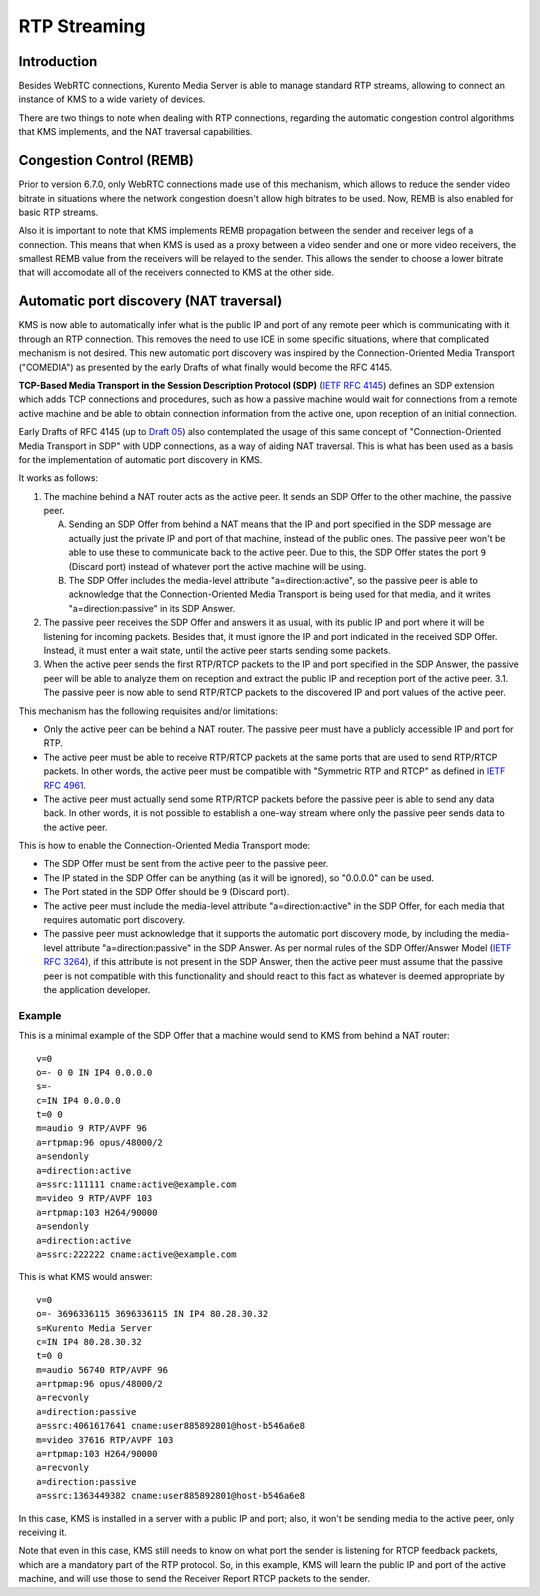 %%%%%%%%%%%%%
RTP Streaming
%%%%%%%%%%%%%

Introduction
============

Besides WebRTC connections, Kurento Media Server is able to manage standard RTP
streams, allowing to connect an instance of KMS to a wide variety of devices.

There are two things to note when dealing with RTP connections, regarding the
automatic congestion control algorithms that KMS implements, and the NAT
traversal capabilities.


Congestion Control (REMB)
=========================

Prior to version 6.7.0, only WebRTC connections made use of this mechanism,
which allows to reduce the sender video bitrate in situations where the network
congestion doesn't allow high bitrates to be used. Now, REMB is also enabled for
basic RTP streams.

Also it is important to note that KMS implements REMB propagation between the
sender and receiver legs of a connection. This means that when KMS is used as a
proxy between a video sender and one or more video receivers, the smallest REMB
value from the receivers will be relayed to the sender. This allows the sender
to choose a lower bitrate that will accomodate all of the receivers connected to
KMS at the other side.


Automatic port discovery (NAT traversal)
========================================

KMS is now able to automatically infer what is the public IP and port of any
remote peer which is communicating with it through an RTP connection. This
removes the need to use ICE in some specific situations, where that complicated
mechanism is not desired. This new automatic port discovery was inspired by the
Connection-Oriented Media Transport ("COMEDIA") as presented by the early Drafts
of what finally would become the RFC 4145.

**TCP-Based Media Transport in the Session Description Protocol (SDP)**
(`IETF RFC 4145 <https://tools.ietf.org/html/rfc4145>`__) defines an SDP
extension which adds TCP connections and procedures, such as how a passive
machine would wait for connections from a remote active machine and be able to
obtain connection information from the active one, upon reception of an initial
connection.

Early Drafts of RFC 4145 (up to `Draft 05 <https://tools.ietf.org/html/draft-ietf-mmusic-sdp-comedia-05>`__)
also contemplated the usage of this same concept of "Connection-Oriented Media
Transport in SDP" with UDP connections, as a way of aiding NAT traversal. This
is what has been used as a basis for the implementation of automatic port
discovery in KMS.

It works as follows:

1. The machine behind a NAT router acts as the active peer. It sends an SDP
   Offer to the other machine, the passive peer.

   A. Sending an SDP Offer from behind a NAT means that the IP and port
      specified in the SDP message are actually just the private IP and port of
      that machine, instead of the public ones. The passive peer won't be able
      to use these to communicate back to the active peer. Due to this, the SDP
      Offer states the port ``9`` (Discard port) instead of whatever port the
      active machine will be using.
   B. The SDP Offer includes the media-level attribute "a=direction:active", so
      the passive peer is able to acknowledge that the Connection-Oriented
      Media Transport is being used for that media, and it writes
      "a=direction:passive" in its SDP Answer.

2. The passive peer receives the SDP Offer and answers it as usual, with its
   public IP and port where it will be listening for incoming packets. Besides
   that, it must ignore the IP and port indicated in the received SDP Offer.
   Instead, it must enter a wait state, until the active peer starts sending
   some packets.
3. When the active peer sends the first RTP/RTCP packets to the IP and port
   specified in the SDP Answer, the passive peer will be able to analyze them on
   reception and extract the public IP and reception port of the active peer.
   3.1. The passive peer is now able to send RTP/RTCP packets to the discovered
   IP and port values of the active peer.

This mechanism has the following requisites and/or limitations:

- Only the active peer can be behind a NAT router. The passive peer must have a
  publicly accessible IP and port for RTP.
- The active peer must be able to receive RTP/RTCP packets at the same ports
  that are used to send RTP/RTCP packets. In other words, the active peer must
  be compatible with "Symmetric RTP and RTCP" as defined in
  `IETF RFC 4961 <https://tools.ietf.org/html/rfc4961>`__.
- The active peer must actually send some RTP/RTCP packets before the passive
  peer is able to send any data back. In other words, it is not possible to
  establish a one-way stream where only the passive peer sends data to the active
  peer.

This is how to enable the Connection-Oriented Media Transport mode:

- The SDP Offer must be sent from the active peer to the passive peer.
- The IP stated in the SDP Offer can be anything (as it will be ignored), so
  "0.0.0.0" can be used.
- The Port stated in the SDP Offer should be ``9`` (Discard port).
- The active peer must include the media-level attribute "a=direction:active" in
  the SDP Offer, for each media that requires automatic port discovery.
- The passive peer must acknowledge that it supports the automatic port
  discovery mode, by including the media-level attribute "a=direction:passive"
  in the SDP Answer. As per normal rules of the SDP Offer/Answer Model (`IETF RFC 3264 <https://tools.ietf.org/html/rfc3264>`__),
  if this attribute is not present in the SDP Answer, then the active peer must
  assume that the passive peer is not compatible with this functionality and
  should react to this fact as whatever is deemed appropriate by the application
  developer.


Example
-------

This is a minimal example of the SDP Offer that a machine would send to KMS from
behind a NAT router::

    v=0
    o=- 0 0 IN IP4 0.0.0.0
    s=-
    c=IN IP4 0.0.0.0
    t=0 0
    m=audio 9 RTP/AVPF 96
    a=rtpmap:96 opus/48000/2
    a=sendonly
    a=direction:active
    a=ssrc:111111 cname:active@example.com
    m=video 9 RTP/AVPF 103
    a=rtpmap:103 H264/90000
    a=sendonly
    a=direction:active
    a=ssrc:222222 cname:active@example.com

This is what KMS would answer::

    v=0
    o=- 3696336115 3696336115 IN IP4 80.28.30.32
    s=Kurento Media Server
    c=IN IP4 80.28.30.32
    t=0 0
    m=audio 56740 RTP/AVPF 96
    a=rtpmap:96 opus/48000/2
    a=recvonly
    a=direction:passive
    a=ssrc:4061617641 cname:user885892801@host-b546a6e8
    m=video 37616 RTP/AVPF 103
    a=rtpmap:103 H264/90000
    a=recvonly
    a=direction:passive
    a=ssrc:1363449382 cname:user885892801@host-b546a6e8

In this case, KMS is installed in a server with a public IP and port; also, it
won't be sending media to the active peer, only receiving it.

Note that even in this case, KMS still needs to know on what port the sender is
listening for RTCP feedback packets, which are a mandatory part of the RTP
protocol. So, in this example, KMS will learn the public IP and port of the
active machine, and will use those to send the Receiver Report RTCP packets to
the sender.
